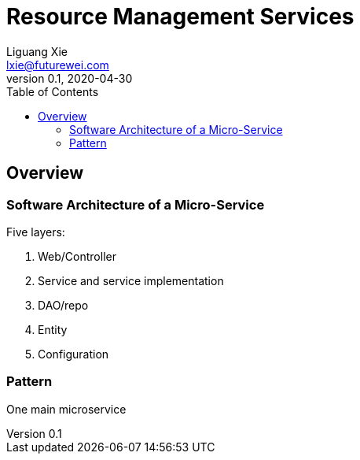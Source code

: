 = Resource Management Services
Liguang Xie <lxie@futurewei.com>
v0.1, 2020-04-30
:toc: right

== Overview

=== Software Architecture of a Micro-Service

Five layers:

. Web/Controller
. Service and service implementation
. DAO/repo
. Entity
. Configuration

=== Pattern

One main microservice